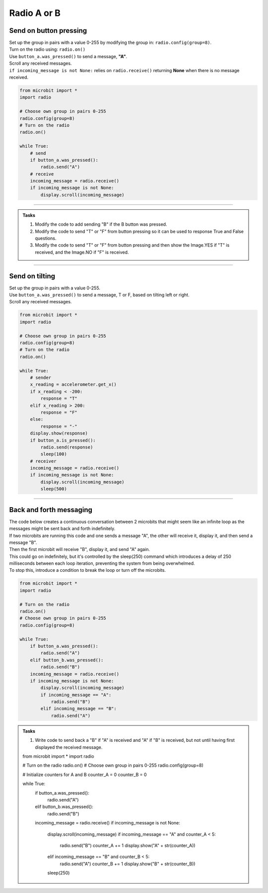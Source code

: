 ====================================================
Radio A or B
====================================================

Send on button pressing
-------------------------

| Set up the group in pairs with a value 0-255 by modifying the group in: ``radio.config(group=8)``.
| Turn on the radio using: ``radio.on()``
| Use ``button_a.was_pressed()`` to send a message, **"A"**.
| Scroll any received messages.
| ``if incoming_message is not None:`` relies on ``radio.receive()`` returning **None** when there is no message received. 


.. code-block:: python
    
    from microbit import *
    import radio

    # Choose own group in pairs 0-255
    radio.config(group=8)
    # Turn on the radio
    radio.on()

    while True:
        # send
        if button_a.was_pressed():
            radio.send("A")
        # receive
        incoming_message = radio.receive()
        if incoming_message is not None:
            display.scroll(incoming_message)

----

.. admonition:: Tasks

    #. Modify the code to add sending "B" if the B button was pressed.
    #. Modify the code to send "T" or "F" from button pressing so it can be used to response True and False questions.
    #. Modify the code to send "T" or "F" from button pressing and then show the Image.YES if "T" is received, and the Image.NO if "F" is received.


    .. dropdown::
            :icon: codescan
            :color: primary
            :class-container: sd-dropdown-container

            .. tab-set::

                .. tab-item:: Q1

                    Modify the code to add sending "B" if the B button was pressed.

                    .. code-block:: python
                        
                            from microbit import *
                            import radio

                            # Choose own group in pairs 0-255
                            radio.config(group=8)
                            # Turn on the radio
                            radio.on()

                            while True:
                                # send
                                if button_a.was_pressed():
                                    radio.send("A")
                                elif button_b.was_pressed():
                                    radio.send("B")
                                # receive
                                incoming_message = radio.receive()
                                if incoming_message is not None:
                                    display.scroll(incoming_message)

                .. tab-item:: Q2

                    Modify the code to send "T" or "F" from button pressing so it can be used to response True and False questions.

                    .. code-block:: python
                        
                            from microbit import *
                            import radio

                            # Choose own group in pairs 0-255
                            radio.config(group=8)
                            # Turn on the radio
                            radio.on()

                            while True:
                                # send
                                if button_a.was_pressed():
                                    radio.send("T")
                                elif button_b.was_pressed():
                                    radio.send("F")
                                # receive
                                incoming_message = radio.receive()
                                if incoming_message is not None:
                                    display.scroll(incoming_message)

               .. tab-item:: Q3

                    Modify the code to send "T" or "F" from button pressing and then show the Image.YES if "T" is received, and the Image.NO if "F" is received.

                    .. code-block:: python

                        from microbit import *
                        import radio

                        # Turn on the radio
                        radio.on()
                        # Choose own group in pairs 0-255
                        radio.config(group=8)

                        while True:
                            if button_a.was_pressed():
                                radio.send("T")
                            elif button_b.was_pressed():
                                radio.send("F")
                            incoming_message = radio.receive()
                            if incoming_message is not None:
                                if incoming_message == "T":
                                    display.show(Image.YES)
                                elif incoming_message == "F":
                                    display.show(Image.NO)


----

Send on tilting
-----------------

| Set up the group in pairs with a value 0-255.
| Use ``button_a.was_pressed()`` to send a message, T or F, based on tilting left or right.
| Scroll any received messages.


.. code-block:: python
    
    from microbit import *
    import radio

    # Choose own group in pairs 0-255
    radio.config(group=8)
    # Turn on the radio
    radio.on()

    while True:
        # sender
        x_reading = accelerometer.get_x()
        if x_reading < -200:
            response = "T"
        elif x_reading > 200:
            response = "F"
        else:
            response = "-"
        display.show(response)
        if button_a.is_pressed():
            radio.send(response)
            sleep(100)
        # receiver
        incoming_message = radio.receive()
        if incoming_message is not None:
            display.scroll(incoming_message)
            sleep(500)
            

----

Back and forth messaging
---------------------------

| The code below creates a continuous conversation between 2 microbits that might seem like an infinite loop as the messages might be sent back and forth indefinitely.
| If two microbits are running this code and one sends a message "A", the other will receive it, display it, and then send a message "B". 
| Then the first microbit will receive "B", display it, and send "A" again. 
| This could go on indefinitely, but it's controlled by the sleep(250) command which introduces a delay of 250 milliseconds between each loop iteration, preventing the system from being overwhelmed.
| To stop this, introduce a condition to break the loop or turn off the microbits.

.. code-block:: python

    from microbit import *
    import radio

    # Turn on the radio
    radio.on()
    # Choose own group in pairs 0-255
    radio.config(group=8)

    while True:
        if button_a.was_pressed():
            radio.send("A")
        elif button_b.was_pressed():
            radio.send("B")
        incoming_message = radio.receive()
        if incoming_message is not None:
            display.scroll(incoming_message)
            if incoming_message == "A":
                radio.send("B")
            elif incoming_message == "B":
                radio.send("A")


.. admonition:: Tasks

    #. Write code to send back a "B" if "A" is received and "A" if "B" is received, but not until having first displayed the received message.


    .. dropdown::
            :icon: codescan
            :color: primary
            :class-container: sd-dropdown-container

            .. tab-set::

                .. tab-item:: Q1

                    Modify the code to send back a "B" if "A" is received and "A" if "B" is received, but not until having first displayed the received message.

                    .. code-block:: python

                        from microbit import *
                        import radio

                        # Turn on the radio
                        radio.on()
                        # Choose own group in pairs 0-255
                        radio.config(group=8)

                        while True:
                            if button_a.was_pressed():
                                radio.send("A")
                            elif button_b.was_pressed():
                                radio.send("B")
                            incoming_message = radio.receive()
                            if incoming_message is not None:
                                display.scroll(incoming_message)
                                if incoming_message == "A":
                                    radio.send("B")
                                elif incoming_message == "B":
                                    radio.send("A")

    from microbit import *
    import radio

    # Turn on the radio
    radio.on()
    # Choose own group in pairs 0-255
    radio.config(group=8)

    # Initialize counters for A and B
    counter_A = 0
    counter_B = 0

    while True:
        if button_a.was_pressed():
            radio.send("A")
        elif button_b.was_pressed():
            radio.send("B")
        incoming_message = radio.receive()
        if incoming_message is not None:
            display.scroll(incoming_message)
            if incoming_message == "A" and counter_A < 5:
                radio.send("B")
                counter_A += 1
                display.show("A" + str(counter_A))
            elif incoming_message == "B" and counter_B < 5:
                radio.send("A")
                counter_B += 1
                display.show("B" + str(counter_B))
            sleep(250)